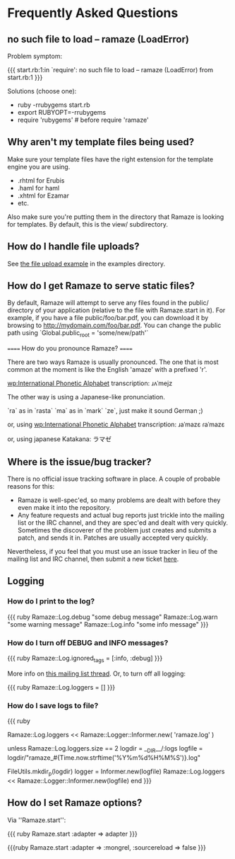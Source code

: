 * Frequently Asked Questions
** no such file to load -- ramaze (LoadError)

Problem symptom:

{{{
  start.rb:1:in `require': no such file to load -- ramaze (LoadError) from start.rb:1
}}}

Solutions (choose one):

 - ruby -rrubygems start.rb
 - export RUBYOPT=-rrubygems
 - require 'rubygems'  # before require 'ramaze'

** Why aren't my template files being used?

Make sure your template files have the right extension for the template engine you are using.

 * .rhtml for Erubis
 * .haml for haml
 * .xhtml for Ezamar
 * etc.

Also make sure you're putting them in the directory that Ramaze is
looking for templates. By default, this is the view/ subdirectory.

** How do I handle file uploads?

See [[http://github.com/manveru/ramaze/tree/master/examples/app/upload][the file upload example]] in the examples directory.

** How do I get Ramaze to serve static files?

By default, Ramaze will attempt to serve any files found in the
public/ directory of your application (relative to the file with
Ramaze.start in it). For example, if you have a file
public/foo/bar.pdf, you can download it by browsing to
http://mydomain.com/foo/bar.pdf. You can change the public path using
`Global.public_root = 'some/new/path'`

====== How do you pronounce Ramaze? ======

There are two ways Ramaze is usually pronounced. The one that is most
common at the moment is like the English 'amaze' with a prefixed 'r'.

[[wp:International%20Phonetic%20Alphabet][wp:International Phonetic Alphabet]] transcription:
  ɹʌˈmejz

The other way is using a Japanese-like pronunciation.

  `ra` as in `rasta`
  `ma` as in `mark`
  `ze`, just make it sound German ;)

or, using [[wp:International%20Phonetic%20Alphabet][wp:International Phonetic Alphabet]] transcription:
  ɹaˈmazɛ
  ɾaˈmazɛ

or, using japanese Katakana:
  ラマゼ

** Where is the issue/bug tracker?

There is no official issue tracking software in place.  A couple of probable reasons for this:

 * Ramaze is well-spec'ed, so many problems are dealt with before they even make it into the repository.
 * Any feature requests and actual bug reports just trickle into the mailing list or the IRC channel, and they are spec'ed and dealt with very quickly.  Sometimes the discoverer of the problem just creates and submits a patch, and sends it in.  Patches are usually accepted very quickly.

Nevertheless, if you feel that you must use an issue tracker in lieu
of the mailing list and IRC channel, then submit a new ticket [[http://rubyforge.org/tracker/%3Fgroup_id%3D3034][here]].

** Logging
*** How do I print to the log?

{{{ ruby
Ramaze::Log.debug "some debug message"
Ramaze::Log.warn "some warning message"
Ramaze::Log.info "some info message"
}}}

*** How do I turn off DEBUG and INFO messages?

{{{ ruby
Ramaze::Log.ignored_tags = [:info, :debug]
}}}

More info on [[http://rubyforge.org/pipermail/ramaze-general/2007-September/000081.html][this mailing list thread]]. Or, to turn off all logging:

{{{ ruby
  Ramaze::Log.loggers = []
}}}


*** How do I save logs to file?

{{{ ruby
# Simple
Ramaze::Log.loggers << Ramaze::Logger::Informer.new( 'ramaze.log' )

# Advanced
  unless Ramaze::Log.loggers.size == 2
    logdir = __DIR__/:logs
    logfile = logdir/"ramaze_#{Time.now.strftime('%Y%m%d%H%M%S')}.log"

    FileUtils.mkdir_p(logdir)
    logger = Informer.new(logfile)
    Ramaze::Log.loggers << Ramaze::Logger::Informer.new(logfile)
  end
}}}


** How do I set Ramaze options?

Via ''Ramaze.start'':

{{{ ruby
Ramaze.start :adapter => adapter
}}}

{{{ruby
Ramaze.start :adapter => :mongrel, :sourcereload => false
}}}

